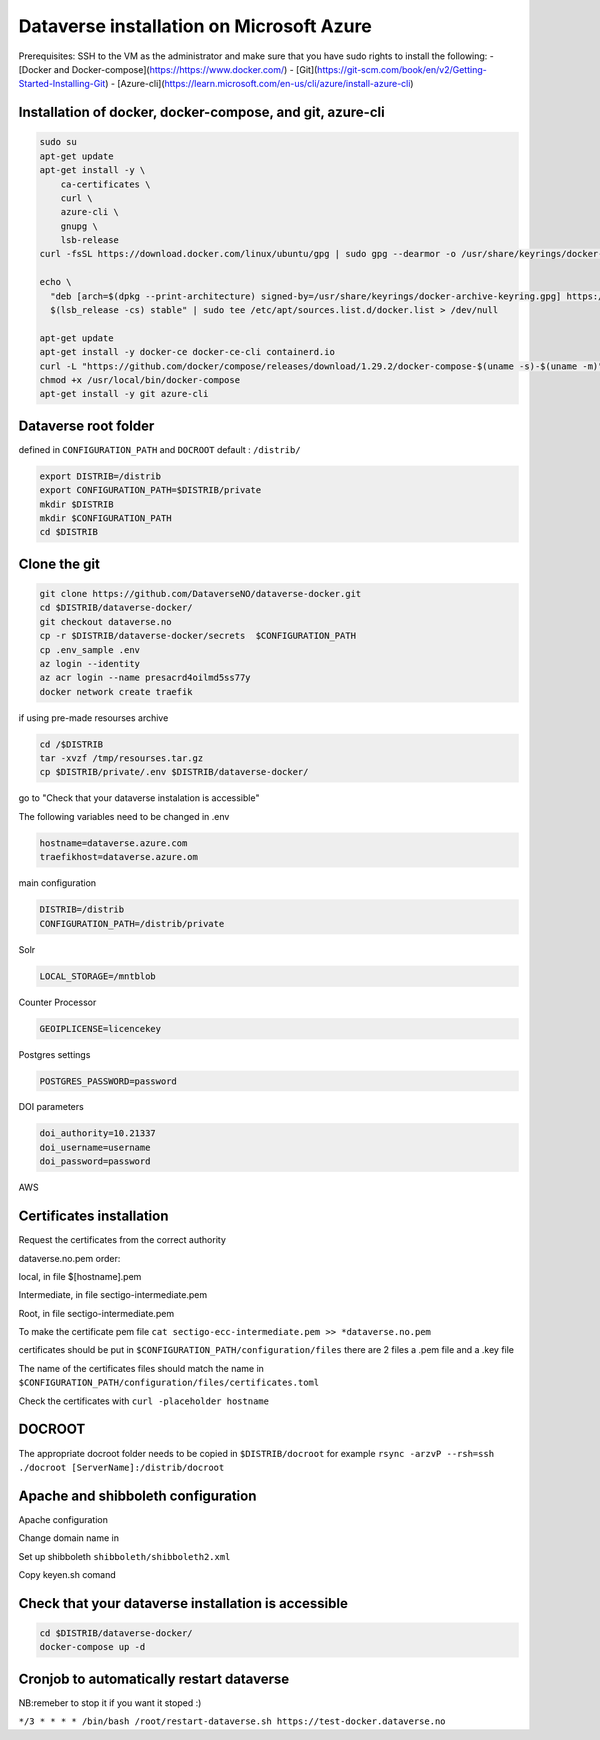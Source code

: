 Dataverse installation on Microsoft Azure
=========================================

 
Prerequisites: SSH to the VM as the administrator and make sure that you have sudo rights to install the following:
- [Docker and Docker-compose](https://https://www.docker.com/)
- [Git](https://git-scm.com/book/en/v2/Getting-Started-Installing-Git)
- [Azure-cli](https://learn.microsoft.com/en-us/cli/azure/install-azure-cli)

Installation of docker, docker-compose, and git, azure-cli
----------------------------------------------------------

.. code-block:: bash

  sudo su
  apt-get update
  apt-get install -y \
      ca-certificates \
      curl \
      azure-cli \
      gnupg \
      lsb-release
  curl -fsSL https://download.docker.com/linux/ubuntu/gpg | sudo gpg --dearmor -o /usr/share/keyrings/docker-archive-keyring.gpg

  echo \
    "deb [arch=$(dpkg --print-architecture) signed-by=/usr/share/keyrings/docker-archive-keyring.gpg] https://download.docker.com/linux/ubuntu \
    $(lsb_release -cs) stable" | sudo tee /etc/apt/sources.list.d/docker.list > /dev/null

  apt-get update
  apt-get install -y docker-ce docker-ce-cli containerd.io
  curl -L "https://github.com/docker/compose/releases/download/1.29.2/docker-compose-$(uname -s)-$(uname -m)" -o /usr/local/bin/docker-compose
  chmod +x /usr/local/bin/docker-compose
  apt-get install -y git azure-cli
  
Dataverse root folder
---------------------

defined in ``CONFIGURATION_PATH`` and ``DOCROOT`` default : ``/distrib/``

.. code-block:: bash
  
  export DISTRIB=/distrib
  export CONFIGURATION_PATH=$DISTRIB/private
  mkdir $DISTRIB
  mkdir $CONFIGURATION_PATH
  cd $DISTRIB




Clone the git
-------------

.. code-block:: bash

  git clone https://github.com/DataverseNO/dataverse-docker.git
  cd $DISTRIB/dataverse-docker/
  git checkout dataverse.no
  cp -r $DISTRIB/dataverse-docker/secrets  $CONFIGURATION_PATH
  cp .env_sample .env
  az login --identity
  az acr login --name presacrd4oilmd5ss77y
  docker network create traefik

if using pre-made resourses archive

.. code-block:: bash

  cd /$DISTRIB
  tar -xvzf /tmp/resourses.tar.gz
  cp $DISTRIB/private/.env $DISTRIB/dataverse-docker/

go to "Check that your dataverse instalation is accessible"

The following variables need to be changed in .env

.. code-block:: bash

  hostname=dataverse.azure.com
  traefikhost=dataverse.azure.om

main configuration

.. code-block:: bash

  DISTRIB=/distrib
  CONFIGURATION_PATH=/distrib/private

Solr

.. code-block:: bash

  LOCAL_STORAGE=/mntblob

Counter Processor

.. code-block:: bash

  GEOIPLICENSE=licencekey
  
Postgres settings

.. code-block:: bash

  POSTGRES_PASSWORD=password

  
DOI parameters

.. code-block:: bash

  doi_authority=10.21337
  doi_username=username
  doi_password=password
  
AWS

.. code-block:: bash

  
  
Certificates installation
-------------------------

Request the certificates from the correct authority

dataverse.no.pem order:

local, in file $[hostname].pem

Intermediate, in file sectigo-intermediate.pem 

Root, in file sectigo-intermediate.pem

To make the certificate pem file  ``cat sectigo-ecc-intermediate.pem >> *dataverse.no.pem``



certificates should be put in ``$CONFIGURATION_PATH/configuration/files`` there are 2 files a .pem file and a .key file

The name of the certificates files should match the name in  ``$CONFIGURATION_PATH/configuration/files/certificates.toml``

Check the certificates with ``curl -placeholder hostname``


DOCROOT
-------

The appropriate docroot folder needs to be copied in ``$DISTRIB/docroot``
for example ``rsync -arzvP --rsh=ssh ./docroot [ServerName]:/distrib/docroot``



Apache and shibboleth configuration 
----------------------------------- 
Apache configuration

Change domain name in 

Set up shibboleth ``shibboleth/shibboleth2.xml``

Copy keyen.sh comand

Check that your dataverse installation is accessible
----------------------------------------------------
.. code-block:: bash

  cd $DISTRIB/dataverse-docker/
  docker-compose up -d

Cronjob to automatically restart dataverse
------------------------------------------

NB:remeber to stop it if you want it stoped :)

``*/3 * * * * /bin/bash /root/restart-dataverse.sh https://test-docker.dataverse.no``


